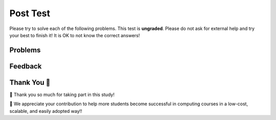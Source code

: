 Post Test
-----------------------------------------------------

Please try to solve each of the following problems. This test is **ungraded**. 
Please do not ask for external help and try your best to finish it! It is OK to not know the correct answers!

Problems
==============

.. selectquestion:: fl-post-1-Movie
   :fromid: Classes_Basic_Movie_fix_v3_ac
   :points: 10

.. selectquestion:: fl-post-2-Horse
   :fromid: Classes_Basic_Horse_v2_ac
   :points: 10

.. selectquestion:: fl-post-3-GasTank
   :fromid: Classes_Basic_GasTank_ac
   :points: 10

.. selectquestion:: fl-post-4-Dice
   :fromid: Clases_Basic_Dice_fix_v2_ac
   :points: 10

Feedback
==================================

.. shortanswer:: fl-posttest-sa-cls

   Please provide feedback here. Please share any comments, problems, or suggestions.

Thank You 🤗
============================
🎉 Thank you so much for taking part in this study! 

🙏 We appreciate your contribution to help more students become successful in computing courses in a low-cost, scalable, and easily
adopted way!!
